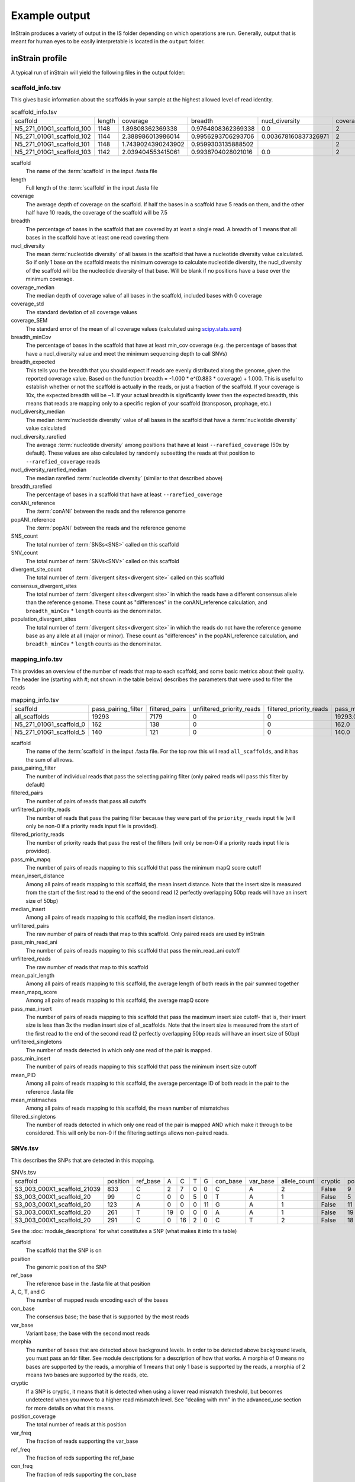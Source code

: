 Example output
===================

InStrain produces a variety of output in the IS folder depending on which operations are run. Generally, output that is meant for human eyes to be easily interpretable is located in the ``output`` folder.

inStrain profile
---------------------

A typical run of inStrain will yield the following files in the output folder:

scaffold_info.tsv
+++++++++++++++++

This gives basic information about the scaffolds in your sample at the highest allowed level of read identity.

.. csv-table:: scaffold_info.tsv

    scaffold,length,coverage,breadth,nucl_diversity,coverage_median,coverage_std,coverage_SEM,breadth_minCov,breadth_expected,nucl_diversity_median,nucl_diversity_rarefied,nucl_diversity_rarefied_median,breadth_rarefied,conANI_reference,popANI_reference,SNS_count,SNV_count,divergent_site_count,consensus_divergent_sites,population_divergent_sites
    N5_271_010G1_scaffold_100,1148,1.89808362369338,0.9764808362369338,0.0,2,1.0372318863390368,0.030626273060932862,0.018292682926829267,0.8128805020451009,0.0,,,0.0,1.0,1.0,0,0,0,0,0
    N5_271_010G1_scaffold_102,1144,2.388986013986014,0.9956293706293706,0.003678160837326971,2,1.3042095721915248,0.038576628450898466,0.07604895104895107,0.8786983245100435,0.0,,,0.0,1.0,1.0,0,0,0,0,0
    N5_271_010G1_scaffold_101,1148,1.7439024390243902,0.9599303135888502,,2,0.8728918441975071,0.025773816178570358,0.0,0.7855901382035807,,,,0.0,0.0,0.0,0,00,0,0
    N5_271_010G1_scaffold_103,1142,2.039404553415061,0.9938704028021016,0.0,2,1.1288397384374758,0.03341869350286944,0.04028021015

scaffold
  The name of the :term:`scaffold` in the input .fasta file

length
  Full length of the :term:`scaffold` in the input .fasta file

coverage
  The average depth of coverage on the scaffold. If half the bases in a scaffold have 5 reads on them, and the other half have 10 reads, the coverage of the scaffold will be 7.5

breadth
  The percentage of bases in the scaffold that are covered by at least a single read. A breadth of 1 means that all bases in the scaffold have at least one read covering them

nucl_diversity
  The mean :term:`nucleotide diversity` of all bases in the scaffold that have a nucleotide diversity value calculated. So if only 1 base on the scaffold meats the minimum coverage to calculate nucleotide diversity, the nucl_diversity of the scaffold will be the nucleotide diversity of that base. Will be blank if no positions have a base over the minimum coverage.

coverage_median
  The median depth of coverage value of all bases in the scaffold, included bases with 0 coverage

coverage_std
  The standard deviation of all coverage values

coverage_SEM
  The standard error of the mean of all coverage values (calculated using `scipy.stats.sem <https://docs.scipy.org/doc/scipy/reference/generated/scipy.stats.sem.html>`_)

breadth_minCov
  The percentage of bases in the scaffold that have at least min_cov coverage (e.g. the percentage of bases that have a nucl_diversity value and meet the minimum sequencing depth to call SNVs)

breadth_expected
  This tells you the breadth that you should expect if reads are evenly distributed along the genome, given the reported coverage value. Based on the function breadth = -1.000 * e^(0.883 * coverage) + 1.000. This is useful to establish whether or not the scaffold is actually in the reads, or just a fraction of the scaffold. If your coverage is 10x, the expected breadth will be ~1. If your actual breadth is significantly lower then the expected breadth, this means that reads are mapping only to a specific region of your scaffold (transposon, prophage, etc.)

nucl_diversity_median
  The median :term:`nucleotide diversity` value of all bases in the scaffold that have a :term:`nucleotide diversity` value calculated

nucl_diversity_rarefied
  The average :term:`nucleotide diversity` among positions that have at least ``--rarefied_coverage`` (50x by default). These values are also calculated by randomly subsetting the reads at that position to ``--rarefied_coverage`` reads

nucl_diversity_rarefied_median
  The median rarefied :term:`nucleotide diversity` (similar to that described above)

breadth_rarefied
  The percentage of bases in a scaffold that have at least ``--rarefied_coverage``

conANI_reference
  The :term:`conANI` between the reads and the reference genome

popANI_reference
    The :term:`popANI` between the reads and the reference genome

SNS_count
  The total number of :term:`SNSs<SNS>` called on this scaffold

SNV_count
  The total number of :term:`SNVs<SNV>` called on this scaffold

divergent_site_count
  The total number of :term:`divergent sites<divergent site>` called on this scaffold

consensus_divergent_sites
  The total number of :term:`divergent sites<divergent site>` in which the reads have a different consensus allele than the reference genome. These count as "differences" in the conANI_reference calculation, and ``breadth_minCov`` * ``length`` counts as the denominator.

population_divergent_sites
  The total number of :term:`divergent sites<divergent site>` in which the reads do not have the reference genome base as any allele at all (major or minor). These count as "differences" in the popANI_reference calculation, and ``breadth_minCov`` * ``length`` counts as the denominator.

mapping_info.tsv
+++++++++++++++++

This provides an overview of the number of reads that map to each scaffold, and some basic metrics about their quality. The header line (starting with #; not shown in the table below) describes the parameters that were used to filter the reads

.. csv-table:: mapping_info.tsv

    scaffold,pass_pairing_filter,filtered_pairs,unfiltered_priority_reads,filtered_priority_reads,pass_min_mapq,mean_insert_distance,median_insert,unfiltered_pairs,pass_min_read_ani,unfiltered_reads,mean_pair_length,mean_mapq_score,pass_max_insert,unfiltered_singletons,pass_min_insert,mean_PID,mean_mistmaches,filtered_singletons
    all_scaffolds,19293,7179,0,0,19293.0,307.724044990411,303.28290053387235,19293,7257.060551,253.4114963976572,15.254807443114085,19230.0,21965,19201.0,0.9388488368388499,15.244959311667445,0
    N5_271_010G1_scaffold_0,162,138,0,0,162.0,353.45061728395063,363.5,162,138.0,364,278.34567901234567,35.481481481481474,162.0,40,162.0,0.9829159042607164,4.697530864197532,0
    N5_271_010G1_scaffold_5,140,121,0,0,140.0,339.3142857142857,357.0,140,121.0,346,257.9214285714286,37.785714285714285,140.0,66,140.0,0.980420305410384,4.85,0

scaffold
  The name of the :term:`scaffold` in the input .fasta file. For the top row this will read ``all_scaffolds``, and it has the sum of all rows.

pass_pairing_filter
  The number of individual reads that pass the selecting pairing filter (only paired reads will pass this filter by default)

filtered_pairs
  The number of pairs of reads that pass all cutoffs

unfiltered_priority_reads
  The number of reads that pass the pairing filter because they were part of the ``priority_reads`` input file (will only be non-0 if a priority reads input file is provided).

filtered_priority_reads
  The number of priority reads that pass the rest of the filters (will only be non-0 if a priority reads input file is provided).

pass_min_mapq
  The number of pairs of reads mapping to this scaffold that pass the minimum mapQ score cutoff

mean_insert_distance
  Among all pairs of reads mapping to this scaffold, the mean insert distance. Note that the insert size is measured from the start of the first read to the end of the second read (2 perfectly overlapping 50bp reads will have an insert size of 50bp)

median_insert
  Among all pairs of reads mapping to this scaffold, the median insert distance.

unfiltered_pairs
  The raw number of pairs of reads that map to this scaffold. Only paired reads are used by inStrain

pass_min_read_ani
  The number of pairs of reads mapping to this scaffold that pass the min_read_ani cutoff

unfiltered_reads
  The raw number of reads that map to this scaffold

mean_pair_length
  Among all pairs of reads mapping to this scaffold, the average length of both reads in the pair summed together

mean_mapq_score
  Among all pairs of reads mapping to this scaffold, the average mapQ score

pass_max_insert
  The number of pairs of reads mapping to this scaffold that pass the maximum insert size cutoff- that is, their insert size is less than 3x the median insert size of all_scaffolds. Note that the insert size is measured from the start of the first read to the end of the second read (2 perfectly overlapping 50bp reads will have an insert size of 50bp)

unfiltered_singletons
  The number of reads detected in which only one read of the pair is mapped.

pass_min_insert
  The number of pairs of reads mapping to this scaffold that pass the minimum insert size cutoff

mean_PID
  Among all pairs of reads mapping to this scaffold, the average percentage ID of both reads in the pair to the reference .fasta file

mean_mistmaches
  Among all pairs of reads mapping to this scaffold, the mean number of mismatches

filtered_singletons
  The number of reads detected in which only one read of the pair is mapped AND which make it through to be considered. This will only be non-0 if the filtering settings allows non-paired reads.

SNVs.tsv
+++++++++++++++++

This describes the SNPs that are detected in this mapping.

.. csv-table:: SNVs.tsv

  scaffold,position,ref_base,A,C,T,G,con_base,var_base,allele_count,cryptic,position_coverage,var_freq,ref_freq
  S3_003_000X1_scaffold_21039,833,C,2,7,0,0,C,A,2,False,9,0.2222222222222222,0.7777777777777778
  S3_003_000X1_scaffold_20,99,C,0,0,5,0,T,A,1,False,5,0.0,1.0
  S3_003_000X1_scaffold_20,123,A,0,0,0,11,G,A,1,False,11,0.0,1.0
  S3_003_000X1_scaffold_20,261,T,19,0,0,0,A,A,1,False,19,1.0,1.0
  S3_003_000X1_scaffold_20,291,C,0,16,2,0,C,T,2,False,18,0.1111111111111111,0.8888888888888888

See the :doc:`module_descriptions` for what constitutes a SNP (what makes it into this table)

scaffold
  The scaffold that the SNP is on

position
  The genomic position of the SNP

ref_base
  The reference base in the .fasta file at that position

A, C, T, and G
  The number of mapped reads encoding each of the bases

con_base
  The consensus base; the base that is supported by the most reads

var_base
  Variant base; the base with the second most reads

morphia
  The number of bases that are detected above background levels. In order to be detected above background levels, you must pass an fdr filter. See module descriptions for a description of how that works. A morphia of 0 means no bases are supported by the reads, a morphia of 1 means that only 1 base is supported by the reads, a morphia of 2 means two bases are supported by the reads, etc.

cryptic
  If a SNP is cryptic, it means that it is detected when using a lower read mismatch threshold, but becomes undetected when you move to a higher read mismatch level. See "dealing with mm" in the advanced_use section for more details on what this means.

position_coverage
  The total number of reads at this position

var_freq
  The fraction of reads supporting the var_base

ref_freq
  The fraction of reds supporting the ref_base

con_freq
  The fraction of reds supporting the con_base

linkage.tsv
+++++++++++++++++

This describes the linkage between pairs of SNPs in the mapping that are found on the same read pair at least min_snp times.

.. csv-table:: linkage.tsv

  r2,d_prime,r2_normalized,d_prime_normalized,total,countAB,countAb,countaB,countab,allele_A,allele_a,allele_B,allele_b,distance,position_A,position_B,scaffold
  1.0,1.0,1.0,1.0,27,0,14,13,0,G,A,T,C,45,191425,191470,S3_003_000X1_scaffold_20
  0.10743801652892566,1.0000000000000002,0.05263157894736843,1.0,24,13,0,9,2,G,A,C,A,80,191425,191505,S3_003_000X1_scaffold_20
  0.08333333333333348,1.0,0.07894736842105264,1.0,26,11,2,13,0,T,C,C,A,35,191470,191505,S3_003_000X1_scaffold_20
  1.0000000000000009,1.0,1.0,1.0,30,22,0,0,8,C,T,T,C,12,99342,99354,S3_003_000X1_scaffold_88
  1.0000000000000004,1.0,1.0,1.0,22,17,0,0,5,C,T,T,A,60,99342,99402,S3_003_000X1_scaffold_88

Linkage is used primarily to determine if organisms are undergoing horizontal gene transfer or not. It's calculated for pairs of SNPs that can be connected by at least ``min_snp`` reads. It's based on the assumption that each SNP as two alleles (for example, a A and b B). This all gets a bit confusing and has a large amount of literature around each of these terms, but I'll do my best to briefly explain what's going on

scaffold
  The scaffold that both SNPs are on

position_A
  The position of the first SNP on this scaffold

position_B
  The position of the second SNP on this scaffold

distance
  The distance between the two SNPs

allele_A
  One of the two bases at position_A

allele_a
  The other of the two bases at position_A

allele_B
  One of the bases at position_B

allele_b
  The other of the two bases at position_B

countAB
  The number of read-pairs that have allele_A and allele_B

countAb
  The number of read-pairs that have allele_A and allele_b

countaB
  The number of read-pairs that have allele_a and allele_B

countab
  The number of read-pairs that have allele_a and allele_b

total
  The total number of read-pairs that have have information for both position_A and position_B

r2
  This is the r-squared linkage metric. See below for how it's calculated

d_prime
  This is the d-prime linkage metric. See below for how it's calculated

r2_normalized, d_prime_normalized
  These are calculated by rarefying to ``min_snp`` number of read pairs. See below for how it's calculated

Python code for the calculation of these metrics::

  freq_AB = float(countAB) / total
  freq_Ab = float(countAb) / total
  freq_aB = float(countaB) / total
  freq_ab = float(countab) / total

  freq_A = freq_AB + freq_Ab
  freq_a = freq_ab + freq_aB
  freq_B = freq_AB + freq_aB
  freq_b = freq_ab + freq_Ab

  linkD = freq_AB - freq_A * freq_B

  if freq_a == 0 or freq_A == 0 or freq_B == 0 or freq_b == 0:
      r2 = np.nan
  else:
      r2 = linkD*linkD / (freq_A * freq_a * freq_B * freq_b)

  linkd = freq_ab - freq_a * freq_b

  # calc D-prime
  d_prime = np.nan
  if (linkd < 0):
      denom = max([(-freq_A*freq_B),(-freq_a*freq_b)])
      d_prime = linkd / denom

  elif (linkD > 0):
      denom = min([(freq_A*freq_b), (freq_a*freq_B)])
      d_prime = linkd / denom

  ################
  # calc rarefied

  rareify = np.random.choice(['AB','Ab','aB','ab'], replace=True, p=[freq_AB,freq_Ab,freq_aB,freq_ab], size=min_snp)
  freq_AB = float(collections.Counter(rareify)['AB']) / min_snp
  freq_Ab = float(collections.Counter(rareify)['Ab']) / min_snp
  freq_aB = float(collections.Counter(rareify)['aB']) / min_snp
  freq_ab = float(collections.Counter(rareify)['ab']) / min_snp

  freq_A = freq_AB + freq_Ab
  freq_a = freq_ab + freq_aB
  freq_B = freq_AB + freq_aB
  freq_b = freq_ab + freq_Ab

  linkd_norm = freq_ab - freq_a * freq_b

  if freq_a == 0 or freq_A == 0 or freq_B == 0 or freq_b == 0:
      r2_normalized = np.nan
  else:
      r2_normalized = linkd_norm*linkd_norm / (freq_A * freq_a * freq_B * freq_b)


  # calc D-prime
  d_prime_normalized = np.nan
  if (linkd_norm < 0):
      denom = max([(-freq_A*freq_B),(-freq_a*freq_b)])
      d_prime_normalized = linkd_norm / denom

  elif (linkd_norm > 0):
      denom = min([(freq_A*freq_b), (freq_a*freq_B)])
      d_prime_normalized = linkd_norm / denom

  rt_dict = {}
  for att in ['r2', 'd_prime', 'r2_normalized', 'd_prime_normalized', 'total', 'countAB', \
              'countAb', 'countaB', 'countab', 'allele_A', 'allele_a', \
              'allele_B', 'allele_b']:
      rt_dict[att] = eval(att)

inStrain compare
-------

A typical run of inStrain will yield the following files in the output folder:

.. csv-table:: comparisonsTable.tsv

  scaffold,name1,name2,coverage_overlap,compared_bases_count,percent_genome_compared,length,consensus_SNPs,population_SNPs,conANI,popANI
  S3_016_000X1_scaffold_14208,Sloan3AllGenomeInventory.fasta-vs-S3_003_000X1.sorted.bam,Sloan3AllGenomeInventory.fasta-vs-S3_016_000X1.sorted.bam,0.9825304393859184,1856,0.9814912744579588,1891,7,0,0.996228448275862,1.0
  S3_016_000X1_scaffold_9493,Sloan3AllGenomeInventory.fasta-vs-S3_003_000X1.sorted.bam,Sloan3AllGenomeInventory.fasta-vs-S3_016_000X1.sorted.bam,0.9778541428025964,2561,0.977107974055704,2621,2,0,0.9992190550566185,1.0
  S3_016_000X1_scaffold_12686,Sloan3AllGenomeInventory.fasta-vs-S3_003_000X1.sorted.bam,Sloan3AllGenomeInventory.fasta-vs-S3_016_000X1.sorted.bam,0.9787336877718704,2025,0.9768451519536904,2073,7,0,0.9965432098765432,1.0
  S3_016_000X1_scaffold_11829,Sloan3AllGenomeInventory.fasta-vs-S3_003_000X1.sorted.bam,Sloan3AllGenomeInventory.fasta-vs-S3_016_000X1.sorted.bam,0.9739130434782608,2128,0.9712460063897764,2191,14,0,0.9934210526315792,1.0
  S3_016_000X1_scaffold_8891,Sloan3AllGenomeInventory.fasta-vs-S3_003_000X1.sorted.bam,Sloan3AllGenomeInventory.fasta-vs-S3_016_000X1.sorted.bam,0.9826212889210716,2714,0.9826212889210716,2762,5,0,0.9981577008106116,1.0

scaffold
  The scaffold being compared

name1
  The name of the first `inStrain profile` being compared

name2
  The name of the second `inStrain profile` being compared

coverage_overlap
  The percentage of bases that are either covered or not covered in both of the profiles (covered = the base is present at at least min_snp coverage). The formula is length(coveredInBoth) / length(coveredInEither). If both scaffolds have 0 coverage, this will be 0.

compared_bases_count
  The number of considered bases; that is, the number of bases with at least min_snp coverage in both profiles. Formula is length([x for x in overlap if x == True]).

percent_genome_compared
  The percentage of bases in the scaffolds that are covered by both. The formula is length([x for x in overlap if x == True])/length(overlap). When ANI is np.nan, this must be 0. If both scaffolds have 0 coverage, this will be 0.

length
  The total length of the scaffold

consensus_SNPs
  The number of locations along the genome where both samples have the base at >= 5x coverage, and the consensus allele in each sample is different

population_SNPs
  The number of locations along the genome where both samples have the base at >= 5x coverage, and no alleles are shared between either sample. See inStrain manuscript for more details.

popANI
  The average nucleotide identity among compared bases between the two scaffolds, based on population_SNPs. Calculated using the formula popANI = (compared_bases_count - population_SNPs) / compared_bases_count

conANI
  The average nucleotide identity among compared bases between the two scaffolds, based on consensus_SNPs. Calculated using the formula conANI = (compared_bases_count - consensus_SNPs) / compared_bases_count

inStrain profile_genes
-----------

A typical run of inStrain profile_genes will yield the following additional files in the output folder:

gene_info.tsv
+++++++++++

This describes some basic information about the genes being profiled

.. csv-table:: gene_info.tsv

  gene,scaffold,direction,partial,start,end,coverage,breadth,clonality,microdiversity,masked_breadth,SNPs_per_bp,min_ANI
  S3_002_028G1_scaffold_0_1,S3_002_028G1_scaffold_0,-1,False,957,2219,,,,,,,0
  S3_002_028G1_scaffold_0_2,S3_002_028G1_scaffold_0,-1,False,2189,3136,,,,,,,0
  S3_002_028G1_scaffold_0_3,S3_002_028G1_scaffold_0,1,False,3274,5013,,,,,,,0
  S3_002_028G1_scaffold_0_4,S3_002_028G1_scaffold_0,-1,False,5018,5746,,,,,,,0
  S3_002_028G1_scaffold_0_5,S3_002_028G1_scaffold_0,1,False,5888,6862,,,,,,,0

gene
  Name of the gene being profiled

scaffold
  Scaffold that the gene is on

direction
  Direction of the gene (based on prodigal call). If -1, means the gene is not coded in the direction expressed by the .fasta file

partial
  If True this is a partial gene; based on not having `partial=00` in the record description provided by Prodigal

start
  Start of the gene (position on scaffold; 0-indexed)

end
  End of the gene (position on scaffold; 0-indexed)

coverage
  The mean coverage across the length of the gene

breadth
  The number of bases in the gene that have at least 1x coverage

microdiversity
  The mean nucleotide diversity (pi) among positions on the gene with at least 5x coverage

clonality
  1 - microdiversity

masked_breadth
  The percentage of positions in the gene with at least 5x coverage

SNPs_per_bp
  The number of positions on the gene where a SNP is called

min_ANI
  The minimum read ANI level when profile_genes was run (0 means the value is whatever was set with Profile was originally run)

SNP_mutation_types.tsv
+++++++++++++++

This describes whether SNPs are synonymous, nonsynonymous, or intergenic

.. csv-table:: SNP_mutation_types.tsv

  scaffold,position,ref_base,A,C,T,G,con_base,var_base,allele_count,position_coverage,var_freq,ref_freq,mutation_type,mutation,gene
  S3_002_056W1_scaffold_121,2134,C,0,3,2,0,C,T,2,5,0.4,0.6,N,N:H936Y,S3_002_056W1_scaffold_121_2
  S3_002_056W1_scaffold_121,8509,G,7,0,0,0,A,A,1,7,1.0,1.0,N,N:G459R,S3_002_056W1_scaffold_121_11
  S3_002_056W1_scaffold_121,8510,G,7,0,0,0,A,A,1,7,1.0,1.0,N,N:G460E,S3_002_056W1_scaffold_121_11
  S3_002_056W1_scaffold_121,16899,G,0,2,0,5,G,C,2,7,0.2857142857142857,0.7142857142857143,N,N:G1068R,S3_002_056W1_scaffold_121_20
  S3_002_056W1_scaffold_121,24347,C,0,9,2,0,C,T,2,11,0.18181818181818185,0.8181818181818182,N,N:Q894*,S3_002_056W1_scaffold_121_25

All genes with an allele_count of 1 or 2 make it into this table; see the above description of SNVs.tsv for details on what most of these columns mean

mutation_type
  What type of mutation this is. N = nonsynonymous, S = synonymous, I = intergenic, M = there are multiple genes with this base so you cant tell

mutation
  Short-hand code for the amino acid switch. If synonymous, this will be S: + the position. If nonsynonymous, this will be N: + the old amino acid + the position + the new amino acid.

gene
  The gene this SNP is in

inStrain genome_wide
------------

A typical run of inStrain genome_wide will yield the following additional files in the output folder:

genomeWide_scaffold_info.tsv
+++++++++++++

This is a genome-wide version of the scaffold report described above. See above for column descriptions.

.. csv-table:: genomeWide_scaffold_info.tsv

  genome,detected_scaffolds,true_scaffolds,length,SNPs,Referece_SNPs,BiAllelic_SNPs,MultiAllelic_SNPs,consensus_SNPs,population_SNPs,breadth,coverage,coverage_std,mean_clonality,conANI,popANI,unmaskedBreadth,breadth_expected
  S3_002_S3_002_000X1_S3_002_000X1_scaffold_633.fasta.fa,1,1,19728,24,5,19,0,7,5,0.9462185725871858,4.5430859691808605,2.7106449701139903,0.998095248422326,0.9992792421746294,0.999485172981878,0.4922952149229522,0.9818945976123048
  S3_002_S3_002_000X1_S3_002_000X1_scaffold_980.fasta.fa,1,1,11440,0,0,0,0,0,0,0.10113636363636364,0.10113636363636364,0.3015092031543595,,0.0,0.0,0.0,0.08543195678460236
  S3_002_S3_002_028Y1_S3_002_028Y1_scaffold_1.fasta.fa,1,1,21455,0,0,0,0,0,0,0.5250058261477512,0.925378699603822,1.1239958370555831,0.9985388128180482,1.0,1.0,0.010207410859939408,0.5582933883068741
  S3_002_S3_002_028Y1_S3_002_028Y1_scaffold_22.fasta.fa,1,1,15306,62,2,60,0,10,2,0.9562263164771984,4.977525153534561,4.1617488447219975,0.9939042740586184,0.9983668136534378,0.9996733627306876,0.4000392003136025,0.9876630284821302
  S3_002_S3_002_028Y1_S3_002_028Y1_scaffold_24.fasta.fa,1,1,10383,64,6,58,0,18,6,0.9650390060676104,4.310507560435327,2.783478652159297,0.9912517160274896,0.9957865168539326,0.9985955056179776,0.4114417798324184,0.9777670126398924

genomeWide_mapping_info.tsv
++++++++++++

This is a genome-wide version of the read report described above. See above for column descriptions.

.. csv-table:: genomeWide_mapping_info.tsv

  genome,scaffolds,unfiltered_reads,unfiltered_pairs,pass_filter_cutoff,pass_max_insert,pass_min_insert,pass_min_mapq,filtered_pairs,mean_mistmaches,mean_insert_distance,mean_mapq_score,mean_pair_length,median_insert,mean_PID
  S2_002_005G1_phage_Clostridioides_difficile.fasta,1,10605,5062,5048,5062,5062,5062,5048,0.3832477281706835,312.3638877913868,1.3024496246542872,293.6845120505729,308.0,0.998581261373412
  S2_018_020G1_bacteria_Clostridioides_difficile.fasta,34,4453547,2163329,2149205,2163040,2162730,2163329,2148394,0.5636466689761853,321.3510672021471,41.47419579138972,293.33494491093336,312.5147058823529,0.9979527547934701

inStrain plot
------------

This is what the results of inStrain plot look like.

1) Coverage and breadth vs. read mismatches
++++++++++++

.. figure:: images/ExampleIS_plots/Example1.png
  :width: 800px
  :align: center

Breadth of coverage (blue line), coverage depth (red line), and expected breadth of coverage given the depth of coverage (dotted blue line) versus the minimum ANI of mapped reads. Coverage depth continues to increase while breadth of plateaus, suggesting that all regions of the reference genome are not present in the reads being mapped.

2) Genome-wide microdiversity metrics
++++++++++++

.. figure:: images/ExampleIS_plots/genomeWide_microdiveristy_metrics_1.png
  :width: 800px
  :align: center

.. figure:: images/ExampleIS_plots/genomeWide_microdiveristy_metrics_2.png
  :width: 800px
  :align: center

SNV density, coverage, and nucleotide diversity. Spikes in nucleotide diversity and SNV density do not correspond with increased coverage, indicating that the signals are not due to read mis-mapping. Positions with nucleotide diversity and no SNV-density are those where diversity exists but is not high enough to call a SNV

3) Read-level ANI distribution
++++++++++++

.. figure:: images/ExampleIS_plots/readANI_distribution.png
  :width: 800px
  :align: center

Distribution of read pair ANI levels when mapped to a reference genome; this plot suggests that the reference genome is >1% different than the mapped reads

4) Major allele frequencies
++++++++++++

.. figure:: images/ExampleIS_plots/MajorAllele_frequency_plot.png
  :width: 800px
  :align: center

Distribution of the major allele frequencies of bi-allelic SNVs (the Site Frequency Spectrum). Alleles with major frequencies below 50% are the result of multiallelic sites. The lack of distinct puncta suggest that more than a few distinct strains are present.

5) Linkage decay
++++++++++++

.. figure:: images/ExampleIS_plots/LinkageDecay_plot.png
  :width: 800px
  :align: center

.. figure:: images/ExampleIS_plots/Example5.png
  :width: 800px
  :align: center

Metrics of SNV linkage vs. distance between SNVs; linkage decay (shown in one plot and not the other) is a common signal of recombination.

6) Read filtering plots
++++++++++++

.. figure:: images/ExampleIS_plots/ReadFiltering_plot.png
  :width: 800px
  :align: center

Bar plots showing how many reads got filtered out during filtering. All percentages are based on the number of paired reads; for an idea of how many reads were filtered out for being non-paired, compare the top bar and the second to top bar.

7) Scaffold inspection plot (large)
++++++++++++

.. figure:: images/ExampleIS_plots/ScaffoldInspection_plot.png
  :width: 800px
  :align: center

This is an elongated version of the genome-wide microdiversity metrics that is long enough for you to read scaffold names on the y-axis

8) Linkage with SNP type (GENES REQUIRED)
++++++++++++

.. figure:: images/ExampleIS_plots/LinkageDecay_types_plot.png
  :width: 800px
  :align: center

Linkage plot for pairs of non-synonymous SNPs and all pairs of SNPs

9) Gene histograms (GENES REQUIRED)
++++++++++++

.. figure:: images/ExampleIS_plots/GeneHistogram_plot.png
  :width: 800px
  :align: center

Histogram of values for all genes profiled

10) Compare dendrograms (RUN ON COMPARE; NOT PROFILE)
++++++++++++

.. figure:: images/ExampleIS_plots/Example10.png
  :width: 800px
  :align: center

A dendrogram comparing all samples based on popANI and based on shared_bases.
